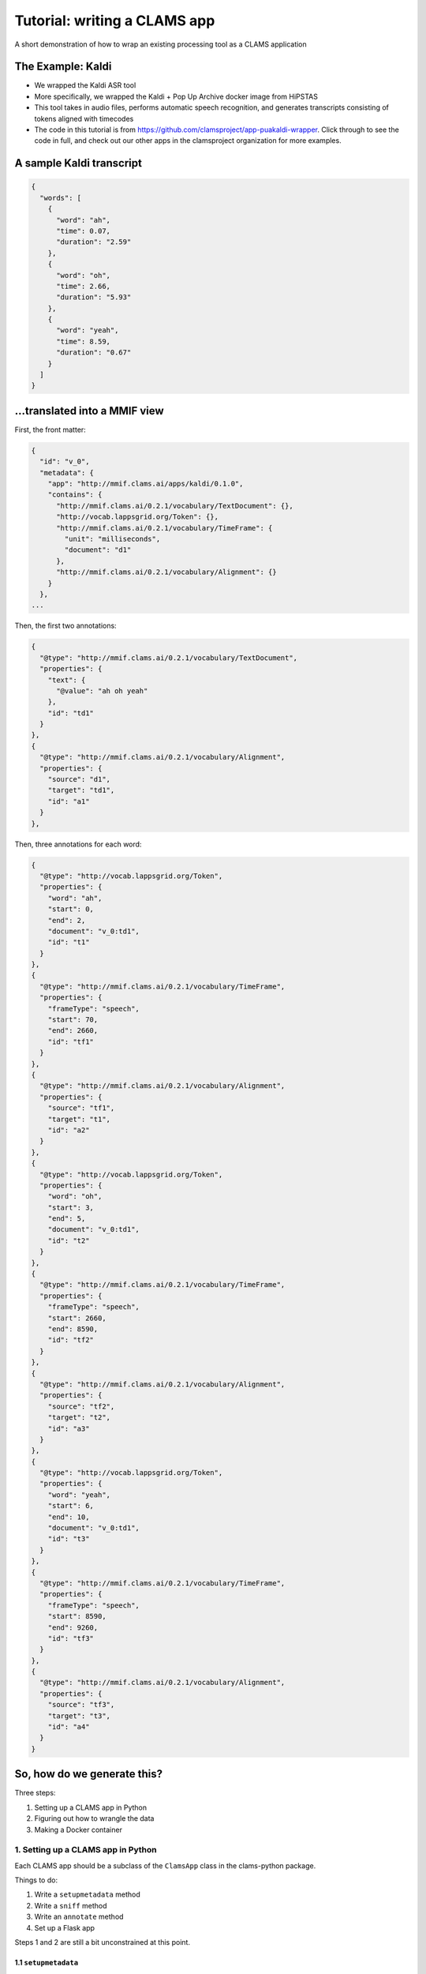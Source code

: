 .. _header-n0:
.. _tutorial:

Tutorial: writing a CLAMS app 
==============================

A short demonstration of how to wrap an existing processing tool as a
CLAMS application

.. _header-n7:

The Example: Kaldi
------------------

-  We wrapped the Kaldi ASR tool

-  More specifically, we wrapped the Kaldi + Pop Up Archive docker image
   from HiPSTAS

-  This tool takes in audio files, performs automatic speech
   recognition, and generates transcripts consisting of tokens aligned
   with timecodes

-  The code in this tutorial is from
   https://github.com/clamsproject/app-puakaldi-wrapper. Click through
   to see the code in full, and check out our other apps in the
   clamsproject organization for more examples.

.. _header-n27:

A sample Kaldi transcript
-------------------------

.. code:: javascript

   {
     "words": [
       {
         "word": "ah",
         "time": 0.07,
         "duration": "2.59"
       },
       {
         "word": "oh",
         "time": 2.66,
         "duration": "5.93"
       },
       {
         "word": "yeah",
         "time": 8.59,
         "duration": "0.67"
       }
     ]
   }

.. _header-n30:

...translated into a MMIF view
------------------------------

First, the front matter:

.. code:: javascript

   {
     "id": "v_0",
     "metadata": {
       "app": "http://mmif.clams.ai/apps/kaldi/0.1.0",
       "contains": {
         "http://mmif.clams.ai/0.2.1/vocabulary/TextDocument": {},
         "http://vocab.lappsgrid.org/Token": {},
         "http://mmif.clams.ai/0.2.1/vocabulary/TimeFrame": {
           "unit": "milliseconds",
           "document": "d1"
         },
         "http://mmif.clams.ai/0.2.1/vocabulary/Alignment": {}
       }
     },
   ...

Then, the first two annotations:

.. code:: javascript

   {
     "@type": "http://mmif.clams.ai/0.2.1/vocabulary/TextDocument",
     "properties": {
       "text": {
         "@value": "ah oh yeah"
       },
       "id": "td1"
     }
   },
   {
     "@type": "http://mmif.clams.ai/0.2.1/vocabulary/Alignment",
     "properties": {
       "source": "d1",
       "target": "td1",
       "id": "a1"
     }
   },

Then, three annotations for each word:

.. code:: javascript

   {
     "@type": "http://vocab.lappsgrid.org/Token",
     "properties": {
       "word": "ah",
       "start": 0,
       "end": 2,
       "document": "v_0:td1",
       "id": "t1"
     }
   },
   {
     "@type": "http://mmif.clams.ai/0.2.1/vocabulary/TimeFrame",
     "properties": {
       "frameType": "speech",
       "start": 70,
       "end": 2660,
       "id": "tf1"
     }
   },
   {
     "@type": "http://mmif.clams.ai/0.2.1/vocabulary/Alignment",
     "properties": {
       "source": "tf1",
       "target": "t1",
       "id": "a2"
     }
   },
   {
     "@type": "http://vocab.lappsgrid.org/Token",
     "properties": {
       "word": "oh",
       "start": 3,
       "end": 5,
       "document": "v_0:td1",
       "id": "t2"
     }
   },
   {
     "@type": "http://mmif.clams.ai/0.2.1/vocabulary/TimeFrame",
     "properties": {
       "frameType": "speech",
       "start": 2660,
       "end": 8590,
       "id": "tf2"
     }
   },
   {
     "@type": "http://mmif.clams.ai/0.2.1/vocabulary/Alignment",
     "properties": {
       "source": "tf2",
       "target": "t2",
       "id": "a3"
     }
   },
   {
     "@type": "http://vocab.lappsgrid.org/Token",
     "properties": {
       "word": "yeah",
       "start": 6,
       "end": 10,
       "document": "v_0:td1",
       "id": "t3"
     }
   },
   {
     "@type": "http://mmif.clams.ai/0.2.1/vocabulary/TimeFrame",
     "properties": {
       "frameType": "speech",
       "start": 8590,
       "end": 9260,
       "id": "tf3"
     }
   },
   {
     "@type": "http://mmif.clams.ai/0.2.1/vocabulary/Alignment",
     "properties": {
       "source": "tf3",
       "target": "t3",
       "id": "a4"
     }
   }

.. _header-n43:

So, how do we generate this?
----------------------------

Three steps:

1. Setting up a CLAMS app in Python

2. Figuring out how to wrangle the data

3. Making a Docker container

.. _header-n59:

1. Setting up a CLAMS app in Python
~~~~~~~~~~~~~~~~~~~~~~~~~~~~~~~~~~~

Each CLAMS app should be a subclass of the ``ClamsApp`` class in the
clams-python package.

Things to do:

1. Write a ``setupmetadata`` method

2. Write a ``sniff`` method

3. Write an ``annotate`` method

4. Set up a Flask app

Steps 1 and 2 are still a bit unconstrained at this point.

.. _header-n81:

1.1 ``setupmetadata``
^^^^^^^^^^^^^^^^^^^^^

This method should just return a dictionary containing the metadata
relevant to your app. Metadata format will be standardized at a later
date but for now is rather informal

.. code:: python

   class Kaldi(ClamsApp):

       def setupmetadata(self) -> dict:
           return {
               "name": "Kaldi Wrapper",
               "description": "This tool wraps the Kaldi ASR tool",
               "vendor": "Team CLAMS",
               "iri": f"http://mmif.clams.ai/apps/kaldi/{APP_VERSION}",
               "wrappee": WRAPPED_IMAGE,
               "requires": [DocumentTypes.AudioDocument.value],
               "produces": [
                   DocumentTypes.TextDocument.value,
                   AnnotationTypes.TimeFrame.value,
                   AnnotationTypes.Alignment.value,
                   Uri.TOKEN
               ]
           }

.. _header-n88:

1.2 ``sniff(mmif)``
^^^^^^^^^^^^^^^^^^^

This method should return a Boolean value signifying whether the
passed-in MMIF data would be accepted by the app. For Kaldi, this means
the MMIF file should contain at least one AudioDocument pointing to a
location:

.. code:: python

   def sniff(self, mmif) -> bool:
       if type(mmif) is not Mmif:
           mmif = Mmif(mmif)
           return len(mmif.get_documents_locations(DocumentTypes.AudioDocument.value)) > 0

.. _header-n96:

1.3 ``annotate(mmif)``
^^^^^^^^^^^^^^^^^^^^^^

This method should accept a MMIF file as its parameter. You will see
that in the Kaldi wrapper’s method signature, there are additional
parameters; these are filled in later by this wrapper’s CLI.

This is where the bulk of your logic will go.

Let's walk through the highlights of the ``annotate`` method for the
Kaldi app.

The first step is to deserialize the MMIF data so that we can use the
``mmif-python`` API:

.. code:: python

   def annotate(self, mmif: Union[str, dict, Mmif], run_kaldi=True, pretty=False) -> str:
       mmif_obj: Mmif
       if isinstance(mmif, Mmif):
           mmif_obj: Mmif = mmif
       else:
           mmif_obj: Mmif = Mmif(mmif)

We then retrieve the ``AudioDocument``\ s that we want and collect their
locations into a list.

Note that if we only needed the list of locations, we could have used
``Mmif.get_documents_locations(at_type)``.

.. code:: python

   # get AudioDocuments with locations
   docs = [document for document in mmif_obj.documents
           if document.at_type == DocumentTypes.AudioDocument.value 
           and len(document.location) > 0]

   files = [document.location for document in docs]

We then pass these file locations to a subroutine that prepares the
audio files for Kaldi with ffmpeg and runs Kaldi using ``subprocess``,
storing Kaldi’s generated JSON transcripts in a temporary directory
using the ``tempfile`` Python module:

.. code:: python

   def kaldi(files: list) -> tempfile.TemporaryDirectory:
       # make a temporary dir for kaldi-ready audio files
       audio_tmpdir = tempfile.TemporaryDirectory()
       # make another temporary dir to store resulting .json files
       trans_tmpdir = tempfile.TemporaryDirectory()

       for audio_name in files: 
           audio_basename = os.path.splitext(os.path.basename(audio_name))[0]
           subprocess.run(['ffmpeg', '-i', audio_name, '-ac', '1', '-ar', '16000',
                            f'{audio_tmpdir.name}/{audio_basename}_16kHz.wav'])
           subprocess.run([
               f'{KALDI_EXPERIMENT_DIR}/run.sh', 
               f'{audio_tmpdir.name}/{audio_basename}_16kHz.wav', 
               f'{trans_tmpdir.name}/{audio_basename}.json'
               ])
       audio_tmpdir.cleanup()
       return trans_tmpdir

And now the fun SDK stuff!

First up is the high-level logic.

For each generated transcript, we create a new view in the MMIF file and
add the appropriate metadata:

.. code:: python

   for basename, transcript in json_transcripts.items():
       # convert transcript to MMIF view
       view: View = mmif_obj.new_view()
       self.stamp_view(view, docs_dict[basename].id)

Next, we generate the entire transcript for the TextDocument and
character index information for the tokens:

.. code:: python

       # index and join tokens
       indices, doc = self.index_and_join_tokens([token['word'] for token in transcript['words']])

Then we create and add the TextDocument and its alignment to the source
AudioDocument:

.. code:: python

       # make annotations
       td = self.create_td(doc, 0)
       view.add_document(td)
       align_1 = self.create_align(docs_dict[basename], td, 0)
       view.add_annotation(align_1)

Finally, we iterate through the tokens in the transcript and create the
triplets of time frames, tokens, and alignments for each token:

.. code:: python

       for index, word_obj in enumerate(transcript['words']):
           tf = self.create_tf(word_obj['time'], word_obj['duration'], index)
           token = self.create_token(word_obj['word'], index, indices, f'{view.id}:{td.id}')
           align = self.create_align(tf, token, index+1)  # one more alignment than the others
           view.add_annotation(token)
           view.add_annotation(tf)
           view.add_annotation(align)

Next, let's take a look at how we're generating the view metadata and
creating the different annotations.

First, the metadata:

.. code:: python

   def stamp_view(self, view: View, tf_source_id: str) -> None:
       if view.is_frozen():
           raise ValueError("can't modify an old view")
       view.metadata['app'] = self.metadata['iri']
       view.new_contain(DocumentTypes.TextDocument.value)
       view.new_contain(Uri.TOKEN)
       view.new_contain(AnnotationTypes.TimeFrame.value, {'unit': 'milliseconds', 'document': tf_source_id})
       view.new_contain(AnnotationTypes.Alignment.value)

We use the ``DocumentTypes`` and AnnotationTypes enums from
``mmif-python`` and the ``Uri`` enum from ``lapps`` to add the URIs for
the different types of annotation this view contains as well as any
metadata for each type in the view.

Next, the text document:

.. code:: python

   @staticmethod
   def create_td(doc: str, index: int) -> Document:
       text = Text()
       text.value = doc
       td = Document()
       td.id = TEXT_DOCUMENT_PREFIX + str(index + 1)
       td.at_type = DocumentTypes.TextDocument.value
       td.properties.text = text
       return td

Here, we create the ``TextDocument`` for the entire transcript using the
``mmif-python`` API, creating a ``Text`` object to contain the
transcript and populating the ``Document`` object with that and the
``id`` and ``@type`` information.

The token:

.. code:: python

   @staticmethod
   def create_token(word: str, index: int, indices: List[Tuple[int, int]], source_doc_id: str) -> Annotation:
       token = Annotation()
       token.at_type = Uri.TOKEN
       token.id = TOKEN_PREFIX + str(index + 1)
       token.add_property('word', word)
       token.add_property('start', indices[index][0])
       token.add_property('end', indices[index][1])
       token.add_property('document', source_doc_id)
       return token

Here, we create the ``Token`` using the ``mmif-python`` API, filling out
the desired properties with the character position information we
generated before and the source document ID of those indices.

The time frame:

.. code:: python

   @staticmethod
   def create_tf(time: float, duration: str, index: int) -> Annotation:
       tf = Annotation()
       tf.at_type = AnnotationTypes.TimeFrame.value
       tf.id = TIME_FRAME_PREFIX + str(index + 1)
       tf.properties['frameType'] = 'speech'
       # times should be in milliseconds
       tf.properties['start'] = int(time * 1000)
       tf.properties['end'] = int((time + float(duration)) * 1000)
       return tf

Here, we create the ``TimeFrame`` using the ``mmif-python`` API, filling
out the desired properties and calculating the start and end times in
milliseconds from the JSON data, which is in start/duration form.

The alignment:

.. code:: python

   @staticmethod
   def create_align(source: Annotation, target: Annotation, index: int) -> Annotation:
       align = Annotation()
       align.at_type = AnnotationTypes.Alignment.value
       align.id = ALIGNMENT_PREFIX + str(index + 1)
       align.properties['source'] = source.id
       align.properties['target'] = target.id
       return align

Here, we create the ``Alignment`` between the ``TimeFrame`` and the
``Token`` using the ``mmif-python`` API, filling out the appropriate
properties by using the ``id`` property of an ``Annotation`` object.

.. _header-n323:

1.4 Flask app
^^^^^^^^^^^^^

We use the CLAMS RESTful API:

.. code:: python

   kaldi_app = Kaldi()
   annotate = kaldi_app.annotate
   kaldi_app.annotate = lambda *args, **kwargs: annotate(*args,
                                                         run_kaldi=parsed_args.no_kaldi,
                                                         pretty=parsed_args.pretty)
   kaldi_service = Restifier(kaldi_app)
   kaldi_service.run()

We use partial application to configure the RESTified application with
the keyword arguments we saw for the ``annotate`` method.

-  ``functools.partial`` would probably have been more Pythonic here

For this app, I wrote a command line interface with argparse to allow
running Kaldi once on demand instead of as a Flask server, and to adjust
those keyword arguments for either run method.

Your ``if __name__ == '__main__'`` section can be as short as this,
though:

.. code:: python

   kaldi_app = Kaldi()
   kaldi_service = Restifier(kaldi_app)
   kaldi_service.run()

Well, I suppose if we're being technical, it could be as short as this:

.. code:: python

   Restifier(Kaldi()).run()

.. _header-n345:

2. Wrangling data
~~~~~~~~~~~~~~~~~

We have to turn MMIF into usable data for our tool to process, then turn
the output of that tool back into MMIF.

In the walkthrough of the ``annotate`` method, we saw both of these
steps.

.. _header-n352:

2.1 MMIF to tool
^^^^^^^^^^^^^^^^

This Kaldi app operates on external files that the MMIF file points to,
so all we needed to do was extract AudioDocuments from the MMIF
documents list and locate their audio files.

For other apps, this might involve extracting all the Token annotations
from each view in the MMIF file, or finding a view with speech and
non-speech segmentations and using them to chop up an audio file to
process only the speech segments (there’s a Segmented Kaldi app that
does just that!).

The type of wrangling you have to do here will vary wildly from app to
app, and can be less involved (as here) or much more involved.

.. _header-n360:

2.2 Tool to MMIF
^^^^^^^^^^^^^^^^

Kaldi generated JSON transcripts for us; we wanted to extract all the
tokens from these transcripts and create several types of annotations in
a new view.

Running ``annotate`` will always create at least one new view with at
least one annotation in it.

Deciding how you want to structure your data is part creativity and part
research—you should think about how you want your app to interoperate
with other apps. If there’s an existing app that outputs the same kind
of data as yours will, you might model your app’s output off of that
app’s output.

.. _header-n372:

3. Making a Docker container
~~~~~~~~~~~~~~~~~~~~~~~~~~~~

CLAMS apps will generally run as Flask servers in Docker containers.

Writing a Dockerfile for your CLAMS app will likely be pretty simple. We
have an image on Docker Hub that you can extend:
https://hub.docker.com/r/clamsproject/clams-python.

For the Kaldi wrapper, we instead extended HiPSTAS’ own Docker image,
which has Kaldi and the Pop Up Archive model preinstalled.

Here's the ``Dockerfile`` for the Kaldi app:

.. code:: dockerfile

   FROM hipstas/kaldi-pop-up-archive:v1

   LABEL maintainer="Angus L'Herrou <piraka@brandeis.edu>"

   # hipstas/kaldi-pop-up-archive:v1 uses Ubuntu 16.10 Yakkety, which is dead, so no apt repositories.
   # Have to tell apt to use Ubuntu 18.04 Bionic's apt repositories, since that's the oldest LTS with
   # Python 3.6. This is terrible!
   RUN cp /etc/apt/sources.list /etc/apt/sources.list.old && \
       sed -i -e s/yakkety/bionic/g /etc/apt/sources.list

   # may not want to do apt-get update if there are dependencies of
   # the Kaldi image that rely on older versions of apt packages
   RUN apt-get update && \
       apt-get install -y python3 python3-pip python3-setuptools

   COPY ./ ./app
   WORKDIR ./app
   RUN pip3 install -r requirements.txt

   ENTRYPOINT ["python3"]
   CMD ["app.py"]

Since the HiPSTAS Docker image is based on Ubuntu 16.10, which is not an
LTS release, all the apt repositories are dead, so to avoid installing
things from source we just hack our way around it by pointing to the
Ubuntu 18.04 repositories. Eventually, we'll probably update this to
extend our own base image, since this is not exactly optimal.

The key information here is that when run without arguments, your
container should start up your Flask server. In this case, it runs
``python3 app.py``.
